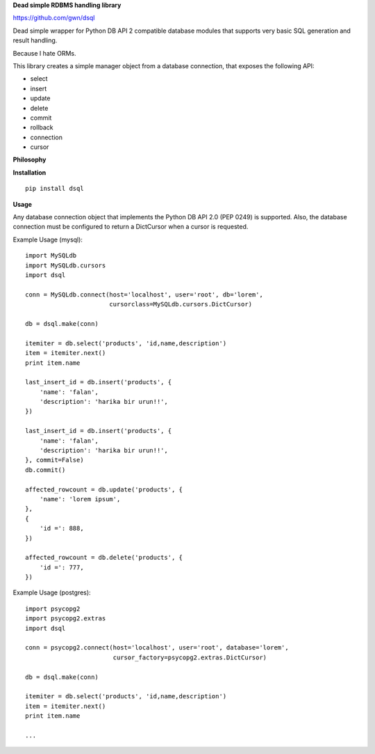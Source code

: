 **Dead simple RDBMS handling library**

https://github.com/gwn/dsql

Dead simple wrapper for Python DB API 2 compatible database modules that
supports very basic SQL generation and result handling.

Because I hate ORMs.

This library creates a simple manager object from a database connection, that
exposes the following API:

- select
- insert
- update
- delete
- commit
- rollback
- connection
- cursor

**Philosophy**

**Installation**

::

    pip install dsql

**Usage**

Any database connection object that implements the Python DB API 2.0 (PEP 0249)
is supported. Also, the database connection must be configured to return a
DictCursor when a cursor is requested.

Example Usage (mysql)::

    import MySQLdb
    import MySQLdb.cursors
    import dsql

    conn = MySQLdb.connect(host='localhost', user='root', db='lorem',
                           cursorclass=MySQLdb.cursors.DictCursor)

    db = dsql.make(conn)

    itemiter = db.select('products', 'id,name,description')
    item = itemiter.next()
    print item.name

    last_insert_id = db.insert('products', {
        'name': 'falan',
        'description': 'harika bir urun!!',
    })

    last_insert_id = db.insert('products', {
        'name': 'falan',
        'description': 'harika bir urun!!',
    }, commit=False)
    db.commit()

    affected_rowcount = db.update('products', {
        'name': 'lorem ipsum',
    },
    {
        'id =': 888,
    })

    affected_rowcount = db.delete('products', {
        'id =': 777,
    })

Example Usage (postgres)::

    import psycopg2
    import psycopg2.extras
    import dsql

    conn = psycopg2.connect(host='localhost', user='root', database='lorem',
                            cursor_factory=psycopg2.extras.DictCursor)

    db = dsql.make(conn)

    itemiter = db.select('products', 'id,name,description')
    item = itemiter.next()
    print item.name

    ...
